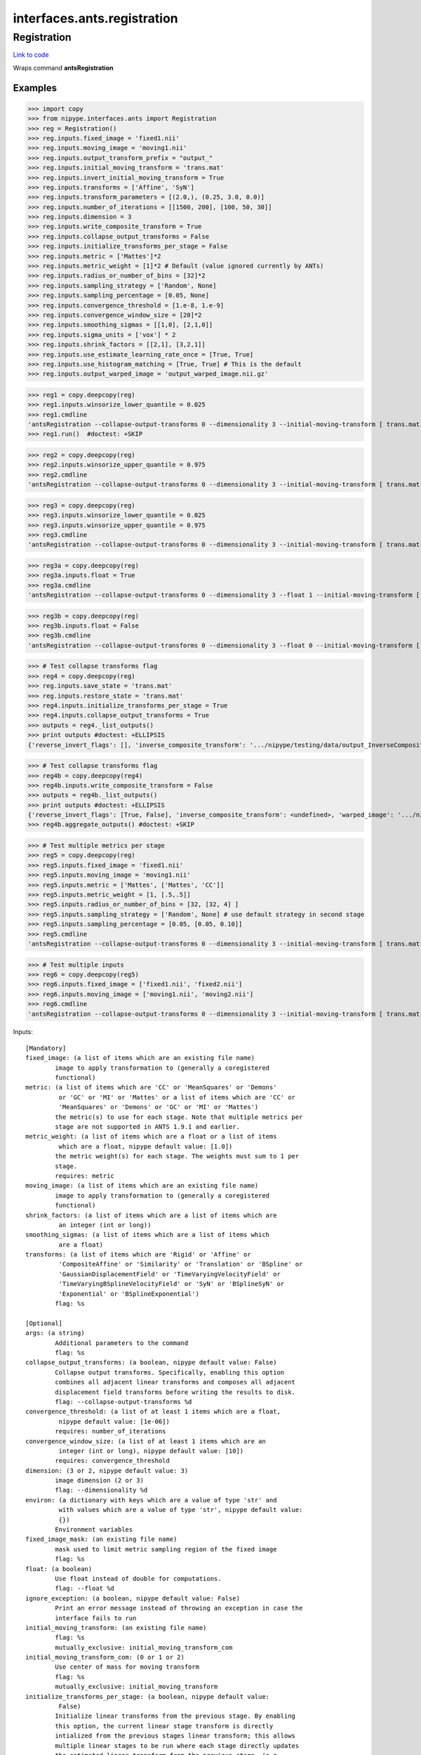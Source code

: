 .. AUTO-GENERATED FILE -- DO NOT EDIT!

interfaces.ants.registration
============================


.. _nipype.interfaces.ants.registration.Registration:


.. index:: Registration

Registration
------------

`Link to code <http://github.com/nipy/nipype/tree/f9c98ba/nipype/interfaces/ants/registration.py#L377>`__

Wraps command **antsRegistration**

Examples
~~~~~~~~
>>> import copy
>>> from nipype.interfaces.ants import Registration
>>> reg = Registration()
>>> reg.inputs.fixed_image = 'fixed1.nii'
>>> reg.inputs.moving_image = 'moving1.nii'
>>> reg.inputs.output_transform_prefix = "output_"
>>> reg.inputs.initial_moving_transform = 'trans.mat'
>>> reg.inputs.invert_initial_moving_transform = True
>>> reg.inputs.transforms = ['Affine', 'SyN']
>>> reg.inputs.transform_parameters = [(2.0,), (0.25, 3.0, 0.0)]
>>> reg.inputs.number_of_iterations = [[1500, 200], [100, 50, 30]]
>>> reg.inputs.dimension = 3
>>> reg.inputs.write_composite_transform = True
>>> reg.inputs.collapse_output_transforms = False
>>> reg.inputs.initialize_transforms_per_stage = False
>>> reg.inputs.metric = ['Mattes']*2
>>> reg.inputs.metric_weight = [1]*2 # Default (value ignored currently by ANTs)
>>> reg.inputs.radius_or_number_of_bins = [32]*2
>>> reg.inputs.sampling_strategy = ['Random', None]
>>> reg.inputs.sampling_percentage = [0.05, None]
>>> reg.inputs.convergence_threshold = [1.e-8, 1.e-9]
>>> reg.inputs.convergence_window_size = [20]*2
>>> reg.inputs.smoothing_sigmas = [[1,0], [2,1,0]]
>>> reg.inputs.sigma_units = ['vox'] * 2
>>> reg.inputs.shrink_factors = [[2,1], [3,2,1]]
>>> reg.inputs.use_estimate_learning_rate_once = [True, True]
>>> reg.inputs.use_histogram_matching = [True, True] # This is the default
>>> reg.inputs.output_warped_image = 'output_warped_image.nii.gz'

>>> reg1 = copy.deepcopy(reg)
>>> reg1.inputs.winsorize_lower_quantile = 0.025
>>> reg1.cmdline
'antsRegistration --collapse-output-transforms 0 --dimensionality 3 --initial-moving-transform [ trans.mat, 1 ] --initialize-transforms-per-stage 0 --interpolation Linear --output [ output_, output_warped_image.nii.gz ] --transform Affine[ 2.0 ] --metric Mattes[ fixed1.nii, moving1.nii, 1, 32, Random, 0.05 ] --convergence [ 1500x200, 1e-08, 20 ] --smoothing-sigmas 1.0x0.0vox --shrink-factors 2x1 --use-estimate-learning-rate-once 1 --use-histogram-matching 1 --transform SyN[ 0.25, 3.0, 0.0 ] --metric Mattes[ fixed1.nii, moving1.nii, 1, 32 ] --convergence [ 100x50x30, 1e-09, 20 ] --smoothing-sigmas 2.0x1.0x0.0vox --shrink-factors 3x2x1 --use-estimate-learning-rate-once 1 --use-histogram-matching 1 --winsorize-image-intensities [ 0.025, 1.0 ]  --write-composite-transform 1'
>>> reg1.run()  #doctest: +SKIP

>>> reg2 = copy.deepcopy(reg)
>>> reg2.inputs.winsorize_upper_quantile = 0.975
>>> reg2.cmdline
'antsRegistration --collapse-output-transforms 0 --dimensionality 3 --initial-moving-transform [ trans.mat, 1 ] --initialize-transforms-per-stage 0 --interpolation Linear --output [ output_, output_warped_image.nii.gz ] --transform Affine[ 2.0 ] --metric Mattes[ fixed1.nii, moving1.nii, 1, 32, Random, 0.05 ] --convergence [ 1500x200, 1e-08, 20 ] --smoothing-sigmas 1.0x0.0vox --shrink-factors 2x1 --use-estimate-learning-rate-once 1 --use-histogram-matching 1 --transform SyN[ 0.25, 3.0, 0.0 ] --metric Mattes[ fixed1.nii, moving1.nii, 1, 32 ] --convergence [ 100x50x30, 1e-09, 20 ] --smoothing-sigmas 2.0x1.0x0.0vox --shrink-factors 3x2x1 --use-estimate-learning-rate-once 1 --use-histogram-matching 1 --winsorize-image-intensities [ 0.0, 0.975 ]  --write-composite-transform 1'

>>> reg3 = copy.deepcopy(reg)
>>> reg3.inputs.winsorize_lower_quantile = 0.025
>>> reg3.inputs.winsorize_upper_quantile = 0.975
>>> reg3.cmdline
'antsRegistration --collapse-output-transforms 0 --dimensionality 3 --initial-moving-transform [ trans.mat, 1 ] --initialize-transforms-per-stage 0 --interpolation Linear --output [ output_, output_warped_image.nii.gz ] --transform Affine[ 2.0 ] --metric Mattes[ fixed1.nii, moving1.nii, 1, 32, Random, 0.05 ] --convergence [ 1500x200, 1e-08, 20 ] --smoothing-sigmas 1.0x0.0vox --shrink-factors 2x1 --use-estimate-learning-rate-once 1 --use-histogram-matching 1 --transform SyN[ 0.25, 3.0, 0.0 ] --metric Mattes[ fixed1.nii, moving1.nii, 1, 32 ] --convergence [ 100x50x30, 1e-09, 20 ] --smoothing-sigmas 2.0x1.0x0.0vox --shrink-factors 3x2x1 --use-estimate-learning-rate-once 1 --use-histogram-matching 1 --winsorize-image-intensities [ 0.025, 0.975 ]  --write-composite-transform 1'

>>> reg3a = copy.deepcopy(reg)
>>> reg3a.inputs.float = True
>>> reg3a.cmdline
'antsRegistration --collapse-output-transforms 0 --dimensionality 3 --float 1 --initial-moving-transform [ trans.mat, 1 ] --initialize-transforms-per-stage 0 --interpolation Linear --output [ output_, output_warped_image.nii.gz ] --transform Affine[ 2.0 ] --metric Mattes[ fixed1.nii, moving1.nii, 1, 32, Random, 0.05 ] --convergence [ 1500x200, 1e-08, 20 ] --smoothing-sigmas 1.0x0.0vox --shrink-factors 2x1 --use-estimate-learning-rate-once 1 --use-histogram-matching 1 --transform SyN[ 0.25, 3.0, 0.0 ] --metric Mattes[ fixed1.nii, moving1.nii, 1, 32 ] --convergence [ 100x50x30, 1e-09, 20 ] --smoothing-sigmas 2.0x1.0x0.0vox --shrink-factors 3x2x1 --use-estimate-learning-rate-once 1 --use-histogram-matching 1 --winsorize-image-intensities [ 0.0, 1.0 ]  --write-composite-transform 1'

>>> reg3b = copy.deepcopy(reg)
>>> reg3b.inputs.float = False
>>> reg3b.cmdline
'antsRegistration --collapse-output-transforms 0 --dimensionality 3 --float 0 --initial-moving-transform [ trans.mat, 1 ] --initialize-transforms-per-stage 0 --interpolation Linear --output [ output_, output_warped_image.nii.gz ] --transform Affine[ 2.0 ] --metric Mattes[ fixed1.nii, moving1.nii, 1, 32, Random, 0.05 ] --convergence [ 1500x200, 1e-08, 20 ] --smoothing-sigmas 1.0x0.0vox --shrink-factors 2x1 --use-estimate-learning-rate-once 1 --use-histogram-matching 1 --transform SyN[ 0.25, 3.0, 0.0 ] --metric Mattes[ fixed1.nii, moving1.nii, 1, 32 ] --convergence [ 100x50x30, 1e-09, 20 ] --smoothing-sigmas 2.0x1.0x0.0vox --shrink-factors 3x2x1 --use-estimate-learning-rate-once 1 --use-histogram-matching 1 --winsorize-image-intensities [ 0.0, 1.0 ]  --write-composite-transform 1'

>>> # Test collapse transforms flag
>>> reg4 = copy.deepcopy(reg)
>>> reg.inputs.save_state = 'trans.mat'
>>> reg.inputs.restore_state = 'trans.mat'
>>> reg4.inputs.initialize_transforms_per_stage = True
>>> reg4.inputs.collapse_output_transforms = True
>>> outputs = reg4._list_outputs()
>>> print outputs #doctest: +ELLIPSIS
{'reverse_invert_flags': [], 'inverse_composite_transform': '.../nipype/testing/data/output_InverseComposite.h5', 'warped_image': '.../nipype/testing/data/output_warped_image.nii.gz', 'inverse_warped_image': <undefined>, 'forward_invert_flags': [], 'reverse_transforms': [], 'save_state': <undefined>, 'composite_transform': '.../nipype/testing/data/output_Composite.h5', 'forward_transforms': []}

>>> # Test collapse transforms flag
>>> reg4b = copy.deepcopy(reg4)
>>> reg4b.inputs.write_composite_transform = False
>>> outputs = reg4b._list_outputs()
>>> print outputs #doctest: +ELLIPSIS
{'reverse_invert_flags': [True, False], 'inverse_composite_transform': <undefined>, 'warped_image': '.../nipype/testing/data/output_warped_image.nii.gz', 'inverse_warped_image': <undefined>, 'forward_invert_flags': [False, False], 'reverse_transforms': ['.../nipype/testing/data/output_0GenericAffine.mat', '.../nipype/testing/data/output_1InverseWarp.nii.gz'], 'save_state': <undefined>, 'composite_transform': <undefined>, 'forward_transforms': ['.../nipype/testing/data/output_0GenericAffine.mat', '.../nipype/testing/data/output_1Warp.nii.gz']}
>>> reg4b.aggregate_outputs() #doctest: +SKIP

>>> # Test multiple metrics per stage
>>> reg5 = copy.deepcopy(reg)
>>> reg5.inputs.fixed_image = 'fixed1.nii'
>>> reg5.inputs.moving_image = 'moving1.nii'
>>> reg5.inputs.metric = ['Mattes', ['Mattes', 'CC']]
>>> reg5.inputs.metric_weight = [1, [.5,.5]]
>>> reg5.inputs.radius_or_number_of_bins = [32, [32, 4] ]
>>> reg5.inputs.sampling_strategy = ['Random', None] # use default strategy in second stage
>>> reg5.inputs.sampling_percentage = [0.05, [0.05, 0.10]]
>>> reg5.cmdline
'antsRegistration --collapse-output-transforms 0 --dimensionality 3 --initial-moving-transform [ trans.mat, 1 ] --initialize-transforms-per-stage 0 --interpolation Linear --output [ output_, output_warped_image.nii.gz ] --restore-state trans.mat --save-state trans.mat --transform Affine[ 2.0 ] --metric Mattes[ fixed1.nii, moving1.nii, 1, 32, Random, 0.05 ] --convergence [ 1500x200, 1e-08, 20 ] --smoothing-sigmas 1.0x0.0vox --shrink-factors 2x1 --use-estimate-learning-rate-once 1 --use-histogram-matching 1 --transform SyN[ 0.25, 3.0, 0.0 ] --metric Mattes[ fixed1.nii, moving1.nii, 0.5, 32, None, 0.05 ] --metric CC[ fixed1.nii, moving1.nii, 0.5, 4, None, 0.1 ] --convergence [ 100x50x30, 1e-09, 20 ] --smoothing-sigmas 2.0x1.0x0.0vox --shrink-factors 3x2x1 --use-estimate-learning-rate-once 1 --use-histogram-matching 1 --winsorize-image-intensities [ 0.0, 1.0 ]  --write-composite-transform 1'

>>> # Test multiple inputs
>>> reg6 = copy.deepcopy(reg5)
>>> reg6.inputs.fixed_image = ['fixed1.nii', 'fixed2.nii']
>>> reg6.inputs.moving_image = ['moving1.nii', 'moving2.nii']
>>> reg6.cmdline
'antsRegistration --collapse-output-transforms 0 --dimensionality 3 --initial-moving-transform [ trans.mat, 1 ] --initialize-transforms-per-stage 0 --interpolation Linear --output [ output_, output_warped_image.nii.gz ] --restore-state trans.mat --save-state trans.mat --transform Affine[ 2.0 ] --metric Mattes[ fixed1.nii, moving1.nii, 1, 32, Random, 0.05 ] --convergence [ 1500x200, 1e-08, 20 ] --smoothing-sigmas 1.0x0.0vox --shrink-factors 2x1 --use-estimate-learning-rate-once 1 --use-histogram-matching 1 --transform SyN[ 0.25, 3.0, 0.0 ] --metric Mattes[ fixed1.nii, moving1.nii, 0.5, 32, None, 0.05 ] --metric CC[ fixed2.nii, moving2.nii, 0.5, 4, None, 0.1 ] --convergence [ 100x50x30, 1e-09, 20 ] --smoothing-sigmas 2.0x1.0x0.0vox --shrink-factors 3x2x1 --use-estimate-learning-rate-once 1 --use-histogram-matching 1   --write-composite-transform 1'

Inputs::

        [Mandatory]
        fixed_image: (a list of items which are an existing file name)
                image to apply transformation to (generally a coregistered
                functional)
        metric: (a list of items which are 'CC' or 'MeanSquares' or 'Demons'
                 or 'GC' or 'MI' or 'Mattes' or a list of items which are 'CC' or
                 'MeanSquares' or 'Demons' or 'GC' or 'MI' or 'Mattes')
                the metric(s) to use for each stage. Note that multiple metrics per
                stage are not supported in ANTS 1.9.1 and earlier.
        metric_weight: (a list of items which are a float or a list of items
                 which are a float, nipype default value: [1.0])
                the metric weight(s) for each stage. The weights must sum to 1 per
                stage.
                requires: metric
        moving_image: (a list of items which are an existing file name)
                image to apply transformation to (generally a coregistered
                functional)
        shrink_factors: (a list of items which are a list of items which are
                 an integer (int or long))
        smoothing_sigmas: (a list of items which are a list of items which
                 are a float)
        transforms: (a list of items which are 'Rigid' or 'Affine' or
                 'CompositeAffine' or 'Similarity' or 'Translation' or 'BSpline' or
                 'GaussianDisplacementField' or 'TimeVaryingVelocityField' or
                 'TimeVaryingBSplineVelocityField' or 'SyN' or 'BSplineSyN' or
                 'Exponential' or 'BSplineExponential')
                flag: %s

        [Optional]
        args: (a string)
                Additional parameters to the command
                flag: %s
        collapse_output_transforms: (a boolean, nipype default value: False)
                Collapse output transforms. Specifically, enabling this option
                combines all adjacent linear transforms and composes all adjacent
                displacement field transforms before writing the results to disk.
                flag: --collapse-output-transforms %d
        convergence_threshold: (a list of at least 1 items which are a float,
                 nipype default value: [1e-06])
                requires: number_of_iterations
        convergence_window_size: (a list of at least 1 items which are an
                 integer (int or long), nipype default value: [10])
                requires: convergence_threshold
        dimension: (3 or 2, nipype default value: 3)
                image dimension (2 or 3)
                flag: --dimensionality %d
        environ: (a dictionary with keys which are a value of type 'str' and
                 with values which are a value of type 'str', nipype default value:
                 {})
                Environment variables
        fixed_image_mask: (an existing file name)
                mask used to limit metric sampling region of the fixed image
                flag: %s
        float: (a boolean)
                Use float instead of double for computations.
                flag: --float %d
        ignore_exception: (a boolean, nipype default value: False)
                Print an error message instead of throwing an exception in case the
                interface fails to run
        initial_moving_transform: (an existing file name)
                flag: %s
                mutually_exclusive: initial_moving_transform_com
        initial_moving_transform_com: (0 or 1 or 2)
                Use center of mass for moving transform
                flag: %s
                mutually_exclusive: initial_moving_transform
        initialize_transforms_per_stage: (a boolean, nipype default value:
                 False)
                Initialize linear transforms from the previous stage. By enabling
                this option, the current linear stage transform is directly
                intialized from the previous stages linear transform; this allows
                multiple linear stages to be run where each stage directly updates
                the estimated linear transform from the previous stage. (e.g.
                Translation -> Rigid -> Affine).
                flag: --initialize-transforms-per-stage %d
        interpolation: ('Linear' or 'NearestNeighbor' or 'CosineWindowedSinc'
                 or 'WelchWindowedSinc' or 'HammingWindowedSinc' or
                 'LanczosWindowedSinc' or 'BSpline', nipype default value: Linear)
                flag: %s
        invert_initial_moving_transform: (a boolean)
                mutually_exclusive: initial_moving_transform_com
                requires: initial_moving_transform
        metric_item_trait: ('CC' or 'MeanSquares' or 'Demons' or 'GC' or 'MI'
                 or 'Mattes')
        metric_stage_trait: ('CC' or 'MeanSquares' or 'Demons' or 'GC' or
                 'MI' or 'Mattes' or a list of items which are 'CC' or 'MeanSquares'
                 or 'Demons' or 'GC' or 'MI' or 'Mattes')
        metric_weight_item_trait: (a float)
        metric_weight_stage_trait: (a float or a list of items which are a
                 float)
        moving_image_mask: (an existing file name)
                mask used to limit metric sampling region of the moving image
                requires: fixed_image_mask
        num_threads: (an integer (int or long), nipype default value: 1)
                Number of ITK threads to use
        number_of_iterations: (a list of items which are a list of items
                 which are an integer (int or long))
        output_inverse_warped_image: (a boolean or a file name)
                requires: output_warped_image
        output_transform_prefix: (a string, nipype default value: transform)
                flag: %s
        output_warped_image: (a boolean or a file name)
        radius_bins_item_trait: (an integer (int or long))
        radius_bins_stage_trait: (an integer (int or long) or a list of items
                 which are an integer (int or long))
        radius_or_number_of_bins: (a list of items which are an integer (int
                 or long) or a list of items which are an integer (int or long),
                 nipype default value: [5])
                the number of bins in each stage for the MI and Mattes metric, the
                radius for other metrics
                requires: metric_weight
        restore_state: (an existing file name)
                Filename for restoring the internal restorable state of the
                registration
                flag: --restore-state %s
        sampling_percentage: (a list of items which are 0.0 <= a floating
                 point number <= 1.0 or None or a list of items which are 0.0 <= a
                 floating point number <= 1.0 or None)
                the metric sampling percentage(s) to use for each stage
                requires: sampling_strategy
        sampling_percentage_item_trait: (0.0 <= a floating point number <=
                 1.0 or None)
        sampling_percentage_stage_trait: (0.0 <= a floating point number <=
                 1.0 or None or a list of items which are 0.0 <= a floating point
                 number <= 1.0 or None)
        sampling_strategy: (a list of items which are 'None' or 'Regular' or
                 'Random' or None or a list of items which are 'None' or 'Regular'
                 or 'Random' or None)
                the metric sampling strategy (strategies) for each stage
                requires: metric_weight
        sampling_strategy_item_trait: ('None' or 'Regular' or 'Random' or
                 None)
        sampling_strategy_stage_trait: ('None' or 'Regular' or 'Random' or
                 None or a list of items which are 'None' or 'Regular' or 'Random'
                 or None)
        save_state: (a file name)
                Filename for saving the internal restorable state of the
                registration
                flag: --save-state %s
        sigma_units: (a list of items which are 'mm' or 'vox')
                units for smoothing sigmas
                requires: smoothing_sigmas
        terminal_output: ('stream' or 'allatonce' or 'file' or 'none')
                Control terminal output: `stream` - displays to terminal immediately
                (default), `allatonce` - waits till command is finished to display
                output, `file` - writes output to file, `none` - output is ignored
        transform_parameters: (a list of items which are a float or a tuple
                 of the form: (a float) or a tuple of the form: (a float, a float, a
                 float) or a tuple of the form: (a float, an integer (int or long),
                 an integer (int or long), an integer (int or long)))
        use_estimate_learning_rate_once: (a list of items which are a
                 boolean)
        use_histogram_matching: (a boolean or a list of items which are a
                 boolean, nipype default value: True)
        winsorize_lower_quantile: (0.0 <= a floating point number <= 1.0,
                 nipype default value: 0.0)
                The Lower quantile to clip image ranges
                flag: %s
        winsorize_upper_quantile: (0.0 <= a floating point number <= 1.0,
                 nipype default value: 1.0)
                The Upper quantile to clip image ranges
                flag: %s
        write_composite_transform: (a boolean, nipype default value: False)
                flag: --write-composite-transform %d

Outputs::

        composite_transform: (an existing file name)
                Composite transform file
        forward_invert_flags: (a list of items which are a boolean)
                List of flags corresponding to the forward transforms
        forward_transforms: (a list of items which are an existing file name)
                List of output transforms for forward registration
        inverse_composite_transform: (an existing file name)
                Inverse composite transform file
        inverse_warped_image: (a file name)
                Outputs the inverse of the warped image
        reverse_invert_flags: (a list of items which are a boolean)
                List of flags corresponding to the reverse transforms
        reverse_transforms: (a list of items which are an existing file name)
                List of output transforms for reverse registration
        save_state: (a file name)
                The saved registration state to be restored
        warped_image: (a file name)
                Outputs warped image
